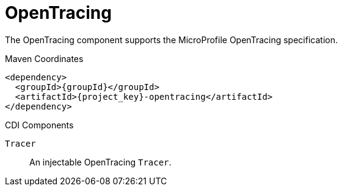 [#component-opentracing]
= OpenTracing

The OpenTracing component supports the MicroProfile OpenTracing specification.

.Maven Coordinates

[source,xml,subs="verbatim,attributes"]
----
<dependency>
  <groupId>{groupId}</groupId>
  <artifactId>{project_key}-opentracing</artifactId>
</dependency>
----

.CDI Components

`Tracer`::
An injectable OpenTracing `Tracer`.
